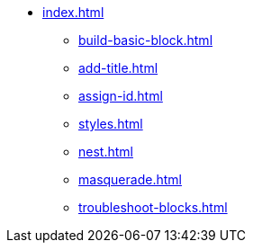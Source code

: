 * xref:index.adoc[]
** xref:build-basic-block.adoc[]
** xref:add-title.adoc[]
** xref:assign-id.adoc[]
** xref:styles.adoc[]
** xref:nest.adoc[]
** xref:masquerade.adoc[]
** xref:troubleshoot-blocks.adoc[]
